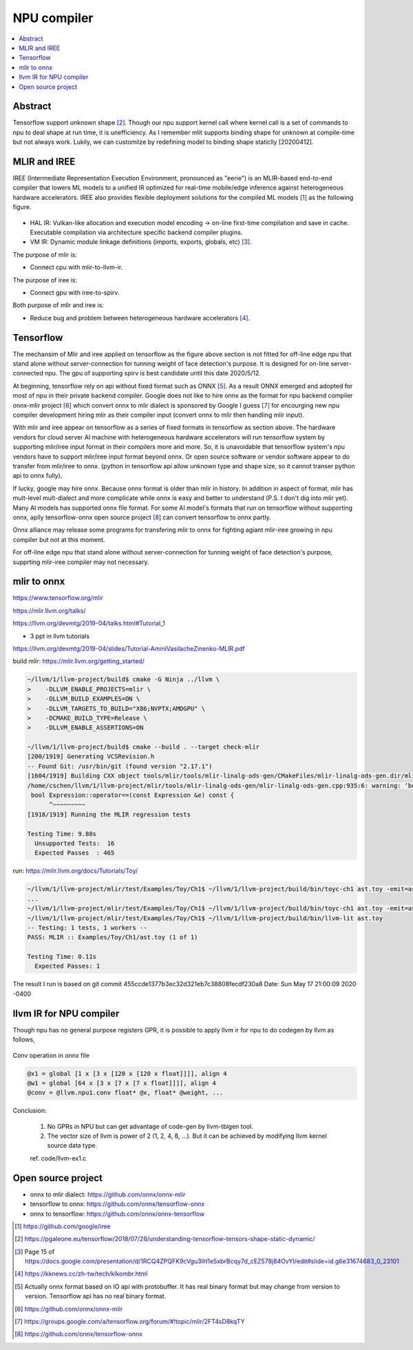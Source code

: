 .. _sec-npu:

NPU compiler
============

.. contents::
   :local:
   :depth: 4


Abstract
--------

Tensorflow support unknown shape [#tfunknownshape]_.
Though our npu support kernel call where kernel call is a set of 
commands to npu to deal shape at run time, it is unefficiency. 
As I remember mlit supports binding shape for unknown at compile-time
but not always work.
Lukily, we can customilze by redefining model to binding shape staticlly [20200412].  


MLIR and IREE
-------------
IREE (Intermediate Representation Execution Environment, pronounced as "eerie") 
is an MLIR-based end-to-end compiler that lowers ML models to a unified IR 
optimized for real-time mobile/edge inference against heterogeneous hardware 
accelerators. IREE also provides flexible deployment solutions for the compiled 
ML models [#iree]_ as the following figure.

.. _iree-f: 
.. figure:: ../Fig/npu/IREE-Architecture.png
  :align: center
  :scale: 100%

- HAL IR: Vulkan-like allocation and execution model encoding -> on-line first-time compilation and save in cache. Executable compilation via architecture specific backend compiler plugins.

- VM IR: Dynamic module linkage definitions (imports, exports, globals, etc) [#vm-ir-dml]_.


The purpose of mlir is:

- Connect cpu with mlir-to-llvm-ir.

The purpose of iree is:

- Connect gpu with iree-to-spirv.

Both purpose of mlir and iree is:

- Reduce bug and problem between heterogeneous hardware accelerators [#mlir-iree-purpose]_. 


Tensorflow
----------

The mechansim of Mlir and iree applied on tensorflow as the figure above section 
is not fitted for off-line edge npu that stand alone without server-connection 
for tunning weight of face detection's purpose. 
It is designed for on-line server-connected npu.
The gpu of supporting spirv is best candidate until this date 2020/5/12.

At beginning, tensorflow rely on api without fixed format such as ONNX [#onnx-fmt]_. 
As a result ONNX emerged and adopted for most of npu in their private backend 
compiler. Google does not like to hire onnx as the format for npu backend compiler
onnx-mlir project [#onnx-mlir]_ which convert onnx to mlir dialect is sponsored
by Google I guess [#onnx-mlir-sponsor]_ for encourging new npu compiler 
development hiring mlir as their compiler input (convert onnx to mlir then 
handling mlir input).

With mlir and iree appear on tensorflow as a series of fixed formats in
tensorflow as section above. The hardware vendors for cloud server AI machine 
with heterogeneous hardware accelerators will run tensorflow system 
by supporting mlir/iree input format in their compilers more and more.
So, it is unavoidable that tensorflow system's npu vendors have to support
mlir/iree input format beyond onnx. Or open source software or vendor software 
appear to do transfer from mlir/iree to onnx. (python in tensorflow api allow 
unknown type and shape size, so it cannot transer python api to onnx fully).

If lucky, google may hire onnx. Because onnx format is older than mlir
in history. In addition in aspect of format, mlir has mult-level mult-dialect and 
more complicate while onnx is easy and better to understand (P.S. I don't dig 
into mlir yet). 
Many AI models has supported onnx file format. For some AI model's formats that
run on tensorflow without supporting onnx, aplly tensorflow-onnx open 
source project [#tf-onnx]_ can convert tensorflow to onnx partly.

Onnx alliance may release some programs for transfering mlir to onnx for fighting
agiant mlir-iree growing in npu compiler but not at this moment.

For off-line edge npu that stand alone without server-connection
for tunning weight of face detection's purpose, supprting mlir-iree compiler
may not necessary.


mlir to onnx
------------

https://www.tensorflow.org/mlir

https://mlir.llvm.org/talks/

https://llvm.org/devmtg/2019-04/talks.html#Tutorial_1

- 3 ppt in llvm tutorials

https://llvm.org/devmtg/2019-04/slides/Tutorial-AminiVasilacheZinenko-MLIR.pdf

build mlir: https://mlir.llvm.org/getting_started/

.. code-block:: console

  ~/llvm/1/llvm-project/build$ cmake -G Ninja ../llvm \
  >    -DLLVM_ENABLE_PROJECTS=mlir \
  >    -DLLVM_BUILD_EXAMPLES=ON \
  >    -DLLVM_TARGETS_TO_BUILD="X86;NVPTX;AMDGPU" \
  >    -DCMAKE_BUILD_TYPE=Release \
  >    -DLLVM_ENABLE_ASSERTIONS=ON

  ~/llvm/1/llvm-project/build$ cmake --build . --target check-mlir
  [200/1919] Generating VCSRevision.h
  -- Found Git: /usr/bin/git (found version "2.17.1") 
  [1604/1919] Building CXX object tools/mlir/tools/mlir-linalg-ods-gen/CMakeFiles/mlir-linalg-ods-gen.dir/mlir-linalg-ods-gen.cpp.o
  /home/cschen/llvm/1/llvm-project/mlir/tools/mlir-linalg-ods-gen/mlir-linalg-ods-gen.cpp:935:6: warning: ‘bool {anonymous}::Expression::operator==(const {anonymous}::Expression&) const’ defined but not used [-Wunused-function]
   bool Expression::operator==(const Expression &e) const {
        ^~~~~~~~~~
  [1918/1919] Running the MLIR regression tests

  Testing Time: 9.88s
    Unsupported Tests:  16
    Expected Passes  : 465


run: https://mlir.llvm.org/docs/Tutorials/Toy/

.. code-block:: console

  ~/llvm/1/llvm-project/mlir/test/Examples/Toy/Ch1$ ~/llvm/1/llvm-project/build/bin/toyc-ch1 ast.toy -emit=ast
  ...
  ~/llvm/1/llvm-project/mlir/test/Examples/Toy/Ch1$ ~/llvm/1/llvm-project/build/bin/toyc-ch1 ast.toy -emit=ast 2>&1 | ~/llvm/1/llvm-project/build/bin/FileCheck ast.toy
  ~/llvm/1/llvm-project/mlir/test/Examples/Toy/Ch1$ ~/llvm/1/llvm-project/build/bin/llvm-lit ast.toy 
  -- Testing: 1 tests, 1 workers --
  PASS: MLIR :: Examples/Toy/Ch1/ast.toy (1 of 1)

  Testing Time: 0.11s
    Expected Passes: 1

The result I run is based on git commit 455ccde1377b3ec32d321eb7c38808fecdf230a8 Date:   Sun May 17 21:00:09 2020 -0400


llvm IR for NPU compiler
------------------------

Though npu has no general purpose registers GPR, it is possible to apply llvm ir for 
npu to do codegen by llvm as follows,

.. _conv: 
.. figure:: ../Fig/npu/conv_onnx.png
  :align: center
  :scale: 100%

  Conv operation in onnx file

.. code-block:: llvm

  @x1 = global [1 x [3 x [120 x [120 x float]]]], align 4
  @w1 = global [64 x [3 x [7 x [7 x float]]]], align 4
  @conv = @llvm.npu1.conv float* @x, float* @weight, ...


Conclusion: 

  1. No GPRs in NPU but can get advantage of code-gen by llvm-tblgen tool.

  2. The vector size of llvm is power of 2 (1, 2, 4, 8, ...). But it can be achieved by modifying llvm kernel source data type.

  ref. code/llvm-ex1.c


Open source project
-------------------

- onnx to mlir dialect: https://github.com/onnx/onnx-mlir

- tensorflow to onnx: https://github.com/onnx/tensorflow-onnx

- onnx to tensorflow: https://github.com/onnx/onnx-tensorflow



.. [#iree] https://github.com/google/iree

.. [#tfunknownshape] https://pgaleone.eu/tensorflow/2018/07/28/understanding-tensorflow-tensors-shape-static-dynamic/

.. [#vm-ir-dml] Page 15 of https://docs.google.com/presentation/d/1RCQ4ZPQFK9cVgu3IH1e5xbrBcqy7d_cEZ578j84OvYI/edit#slide=id.g6e31674683_0_23101

.. [#mlir-iree-purpose]  https://kknews.cc/zh-tw/tech/klkombr.html

.. [#onnx-fmt] Actually onnx format based on IO api with protobuffer. It has real binary format but may change from version to version. Tensorflow api has no real binary format.

.. [#onnx-mlir] https://github.com/onnx/onnx-mlir

.. [#onnx-mlir-sponsor] https://groups.google.com/a/tensorflow.org/forum/#!topic/mlir/2FT4sD8kqTY

.. [#tf-onnx] https://github.com/onnx/tensorflow-onnx

